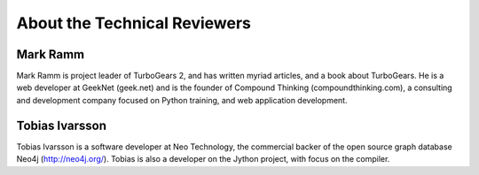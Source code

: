 About the Technical Reviewers
=============================


Mark Ramm
---------

Mark Ramm is project leader of TurboGears 2, and has written myriad articles, and a book about
TurboGears. He is a web developer at GeekNet (geek.net) and is the founder of Compound Thinking
(compoundthinking.com), a consulting and development company focused on Python training, and
web application development.

Tobias Ivarsson
---------------

Tobias Ivarsson is a software developer at Neo Technology, the commercial backer of the open source
graph database Neo4j (http://neo4j.org/). Tobias is also a developer on the Jython project, with focus on
the compiler.
